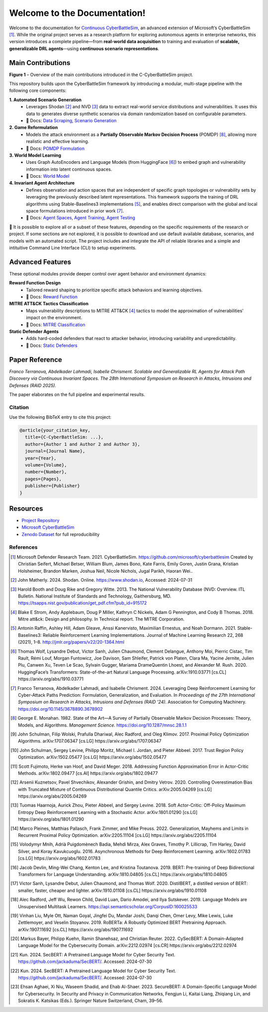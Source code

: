 
.. _home:

**Welcome to the Documentation!**
===================================

Welcome to the documentation for `Continuous CyberBattleSim <https://github.com/terranovafr/C-CyberBattleSim>`_, an advanced extension of Microsoft’s CyberBattleSim [1]_. While the original project serves as a research platform for exploring autonomous agents in enterprise networks, this version introduces a complete pipeline—from **real-world data acquisition** to training and evaluation of **scalable, generalizable DRL agents**—using **continuous scenario representations**.

Main Contributions
-----------------------------

.. image:: images/home.png
   :width: 800
   :align: center
**Figure 1** – Overview of the main contributions introduced in the C-CyberBattleSim project.

This repository builds upon the CyberBattleSim framework by introducing a modular, multi-stage pipeline with the following core components:

**1. Automated Scenario Generation**
   - Leverages Shodan [2]_ and NVD [3]_ data to extract real-world service distributions and vulnerabilities. It uses this data to generates diverse synthetic scenarios via domain randomization based on configurable parameters.
   - 📄 Docs: `Data Scraping <data_scraping.html>`_, `Scenario Generation <scenario_generation.html>`_

**2. Game Reformulation**
   - Models the attack environment as a **Partially Observable Markov Decision Process** (POMDP) [8]_, allowing more realistic and effective learning.
   - 📄 Docs: `POMDP Formulation <pomdp.html>`_

**3. World Model Learning**
   - Uses Graph AutoEncoders and Language Models (from HuggingFace [6]_) to embed graph and vulnerability information into latent continuous spaces.
   - 📄 Docs: `World Model <world_model.html>`_

**4. Invariant Agent Architecture**
   - Defines observation and action spaces that are independent of specific graph topologies or vulnerability sets by leveraging the previously described latent representations. This framework supports the training of DRL algorithms using Stable-Baselines3 implementations [5]_, and enables direct comparison with the global and local space formulations introduced in prior work [7]_.
   - 📄 Docs: `Agent Spaces <drl_agents.html>`_, `Agent Training <train_agent.html>`_, `Agent Testing <test_agent.html>`_

🧪 It is possible to explore all or a subset of these features, depending on the specific requirements of the research or project. If some sections are not explored, it is possible to download and use default available database, scenarios, and models with an automated script.
The project includes and integrate the API of reliable libraries and a simple and intituitive Command Line Interface (CLI) to setup experiments.

Advanced Features
-----------------------------

These optional modules provide deeper control over agent behavior and environment dynamics:

**Reward Function Design**
   - Tailored reward shaping to prioritize specific attack behaviors and learning objectives.
   - 📄 Docs: `Reward Function <reward_function.html>`_

**MITRE ATT&CK Tactics Classification**
   - Maps vulnerability descriptions to MITRE ATT&CK [4]_ tactics to model the approximation of vulnerabilities' impact on the environment.
   - 📄 Docs: `MITRE Classification <mitre_classification.html>`_

**Static Defender Agents**
   - Adds hard-coded defenders that react to attacker behavior, introducing variability and unpredictability.
   - 📄 Docs: `Static Defenders <static-defenders.html>`_

Paper Reference
-----------------------------

*Franco Terranova, Abdelkader Lahmadi, Isabelle Chrisment. Scalable and Generalizable RL Agents for Attack Path Discovery via Continuous Invariant Spaces. The 28th International Symposium on Research in Attacks, Intrusions and Defenses (RAID 2025).*

The paper elaborates on the full pipeline and experimental results.

Citation
~~~~~~~~~~~~~~~~

Use the following BibTeX entry to cite this project:

.. code-block:: bibtex

    @article{your_citation_key,
      title={C-CyberBattleSim: ...},
      author={Author 1 and Author 2 and Author 3},
      journal={Journal Name},
      year={Year},
      volume={Volume},
      number={Number},
      pages={Pages},
      publisher={Publisher}
    }

Resources
-----------------------------

- `Project Repository <https://github.com/terranovafr/C-CyberBattleSim>`_
- `Microsoft CyberBattleSim <https://github.com/microsoft/CyberBattleSim>`_
- `Zenodo Dataset <https://doi.org/10.5281/zenodo.14604651>`_ for full reproducibility

References
~~~~~~~~~~~~~~~~~

.. [1] Microsoft Defender Research Team. 2021. CyberBattleSim. https://github.com/microsoft/cyberbattlesim Created by Christian Seifert, Michael Betser, William Blum, James Bono, Kate Farris, Emily Goren, Justin Grana, Kristian Holsheimer, Brandon Marken, Joshua Neil, Nicole Nichols, Jugal Parikh, Haoran Wei..
.. [2] John Matherly. 2024. Shodan. Online. https://www.shodan.io, Accessed: 2024-07-31
.. [3] Harold Booth and Doug Rike and Gregory Witte. 2013. The National Vulnerability Database (NVD: Overview. ITL Bulletin. National Institute of Standards and Technology, Gaithersburg, MD. https://tsapps.nist.gov/publication/get_pdf.cfm?pub_id=915172
.. [4] Blake E Strom, Andy Applebaum, Doug P Miller, Kathryn C Nickels, Adam G Pennington, and Cody B Thomas. 2018. Mitre att&ck: Design and philosophy. In Technical report. The MITRE Corporation.
.. [5] Antonin Raffin, Ashley Hill, Adam Gleave, Anssi Kanervisto, Maximilian Ernestus, and Noah Dormann. 2021. Stable-Baselines3: Reliable Reinforcement Learning Implementations. Journal of Machine Learning Research 22, 268 (2021), 1–8. http://jmlr.org/papers/v22/20-1364.html
.. [6] Thomas Wolf, Lysandre Debut, Victor Sanh, Julien Chaumond, Clement Delangue, Anthony Moi, Pierric Cistac, Tim Rault, Rémi Louf, Morgan Funtowicz, Joe Davison, Sam Shleifer, Patrick von Platen, Clara Ma, Yacine Jernite, Julien Plu, Canwen Xu, Teven Le Scao, Sylvain Gugger, Mariama DrameQuentin Lhoest, and Alexander M. Rush. 2020. HuggingFace’s Transformers: State-of-the-art Natural Language Processing. arXiv:1910.03771 [cs.CL] https://arxiv.org/abs/1910.03771
.. [7] Franco Terranova, Abdelkader Lahmadi, and Isabelle Chrisment. 2024. Leveraging Deep Reinforcement Learning for Cyber-Attack Paths Prediction: Formulation, Generalization, and Evaluation. In *Proceedings of the 27th International Symposium on Research in Attacks, Intrusions and Defenses (RAID '24)*. Association for Computing Machinery. https://doi.org/10.1145/3678890.3678902
.. [8] George E. Monahan. 1982. State of the Art—A Survey of Partially Observable Markov Decision Processes: Theory, Models, and Algorithms. *Management Science*. https://doi.org/10.1287/mnsc.28.1.1

.. [9] John Schulman, Filip Wolski, Prafulla Dhariwal, Alec Radford, and Oleg Klimov. 2017. Proximal Policy Optimization Algorithms. arXiv:1707.06347 [cs.LG] https://arxiv.org/abs/1707.06347
.. [10] John Schulman, Sergey Levine, Philipp Moritz, Michael I. Jordan, and Pieter Abbeel. 2017. Trust Region Policy Optimization. arXiv:1502.05477 [cs.LG] https://arxiv.org/abs/1502.05477
.. [11] Scott Fujimoto, Herke van Hoof, and David Meger. 2018. Addressing Function Approximation Error in Actor-Critic Methods. arXiv:1802.09477 [cs.AI] https://arxiv.org/abs/1802.09477
.. [12] Arsenii Kuznetsov, Pavel Shvechikov, Alexander Grishin, and Dmitry Vetrov. 2020. Controlling Overestimation Bias with Truncated Mixture of Continuous Distributional Quantile Critics. arXiv:2005.04269 [cs.LG] https://arxiv.org/abs/2005.04269
.. [13] Tuomas Haarnoja, Aurick Zhou, Pieter Abbeel, and Sergey Levine. 2018. Soft Actor-Critic: Off-Policy Maximum Entropy Deep Reinforcement Learning with a Stochastic Actor. arXiv:1801.01290 [cs.LG] https://arxiv.org/abs/1801.01290
.. [14] Marco Pleines, Matthias Pallasch, Frank Zimmer, and Mike Preuss. 2022. Generalization, Mayhems and Limits in Recurrent Proximal Policy Optimization. arXiv:2205.11104 [cs.LG] https://arxiv.org/abs/2205.11104
.. [15] Volodymyr Mnih, Adrià Puigdomènech Badia, Mehdi Mirza, Alex Graves, Timothy P. Lillicrap, Tim Harley, David Silver, and Koray Kavukcuoglu. 2016. Asynchronous Methods for Deep Reinforcement Learning. arXiv:1602.01783 [cs.LG] https://arxiv.org/abs/1602.01783

.. [16] Jacob Devlin, Ming-Wei Chang, Kenton Lee, and Kristina Toutanova. 2019. BERT: Pre-training of Deep Bidirectional Transformers for Language Understanding. arXiv:1810.04805 [cs.CL] https://arxiv.org/abs/1810.04805
.. [17] Victor Sanh, Lysandre Debut, Julien Chaumond, and Thomas Wolf. 2020. DistilBERT, a distilled version of BERT: smaller, faster, cheaper and lighter. arXiv:1910.01108 [cs.CL] https://arxiv.org/abs/1910.01108
.. [18] Alec Radford, Jeff Wu, Rewon Child, David Luan, Dario Amodei, and Ilya Sutskever. 2019. Language Models are Unsupervised Multitask Learners. https://api.semanticscholar.org/CorpusID:160025533
.. [19] Vinhan Liu, Myle Ott, Naman Goyal, Jingfei Du, Mandar Joshi, Danqi Chen, Omer Levy, Mike Lewis, Luke Zettlemoyer, and Veselin Stoyanov. 2019. RoBERTa: A Robustly Optimized BERT Pretraining Approach. arXiv:1907.11692 [cs.CL] https://arxiv.org/abs/1907.11692
.. [20] Markus Bayer, Philipp Kuehn, Ramin Shanehsaz, and Christian Reuter. 2022. CySecBERT: A Domain-Adapted Language Model for the Cybersecurity Domain. arXiv:2212.02974 [cs.CR] https://arxiv.org/abs/2212.02974
.. [21] Kun. 2024. SecBERT: A Pretrained Language Model for Cyber Security Text. https://github.com/jackaduma/SecBERT/. Accessed: 2024-07-30
.. [22] Kun. 2024. SecBERT: A Pretrained Language Model for Cyber Security Text. https://github.com/jackaduma/SecBERT/. Accessed: 2024-07-30
.. [23] Ehsan Aghaei, Xi Niu, Waseem Shadid, and Ehab Al-Shaer. 2023. SecureBERT: A Domain-Specific Language Model for Cybersecurity. In Security and Privacy in Communication Networks, Fengjun Li, Kaitai Liang, Zhiqiang Lin, and Sokratis K. Katsikas (Eds.). Springer Nature Switzerland, Cham, 39–56.
